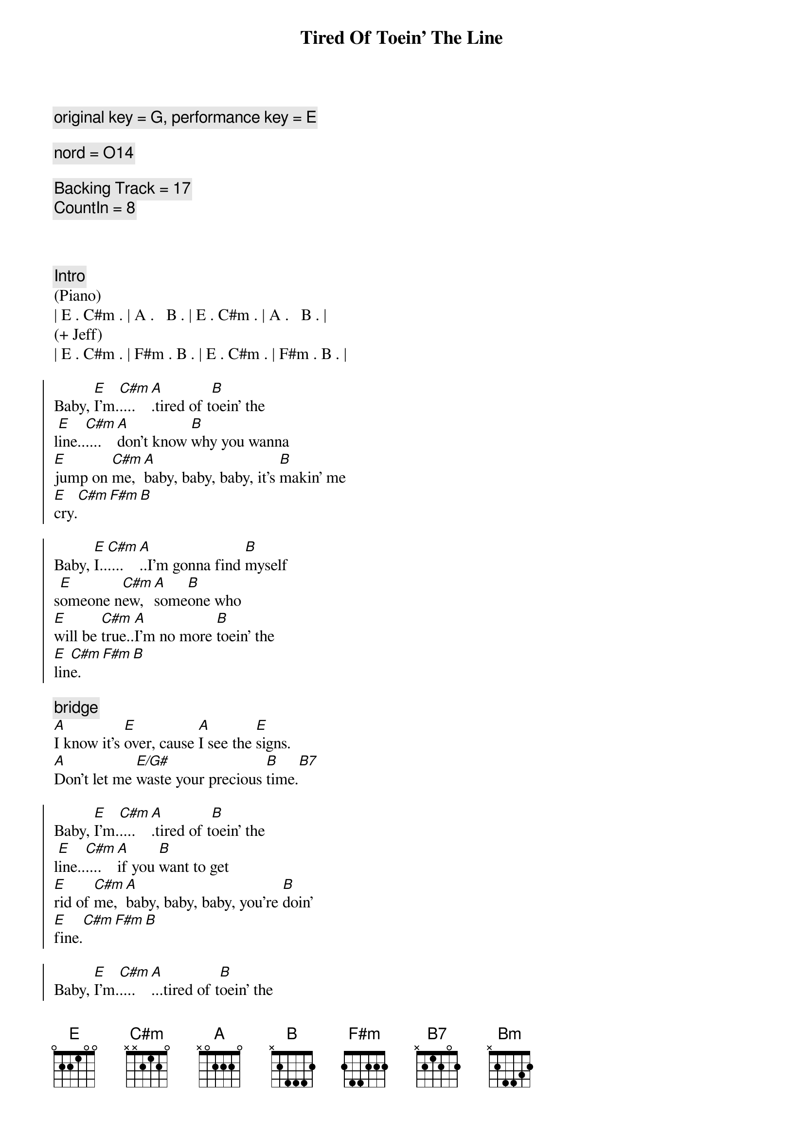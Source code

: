 {title: Tired Of Toein' The Line}
{artist: Rocky Burnette}
{key: E}
{duration: 3:30}
{comment: original key = G, performance key = E}

{comment: nord = O14}

{comment: Backing Track = 17}
{comment: CountIn = 8}



{comment: Intro}
(Piano)
| E . C#m . | A .   B . | E . C#m . | A .   B . |
(+ Jeff)
| E . C#m . | F#m . B . | E . C#m . | F#m . B . |

{start_of_chorus}
Baby, [E]I'm.[C#m]....[A].tired of t[B]oein' the 
l[E]ine..[C#m]....[A]don't know [B]why you wanna 
[E]jump on [C#m]me, [A]baby, baby, baby, it's [B]makin' me 
[E]cry.[C#m][F#m][B]

Baby, [E]I..[C#m]....[A]..I'm gonna find [B]myself 
s[E]omeone n[C#m]ew, [A]some[B]one who 
[E]will be [C#m]true..[A]I'm no more [B]toein' the 
[E]lin[C#m]e.[F#m][B]
{end_of_chorus}

{comment: bridge}
[A]I know it's [E]over, cause [A]I see the [E]signs.
[A]Don't let me [E/G#]waste your precious [B]time.[B7]

{start_of_chorus}
Baby, [E]I'm.[C#m]....[A].tired of t[B]oein' the 
l[E]ine..[C#m]....[A]if you [B]want to get 
[E]rid of [C#m]me, [A]baby, baby, baby, you're [B]doin'
[E]fine.[C#m][F#m][B]

Baby, [E]I'm.[C#m]....[A]...tired of t[B]oein' the 
l[E]ine..[C#m]....[A].I'm gonna [B]put on my 
[E]walkin' [C#m]shoes [A]and leave you [B]far 
be[E]hind.[C#m][F#m][B]
{end_of_chorus}

{comment: bridge}
[A]You're rollin' [E]over and [A]over, so [E]divine..
[A]but you can't fix this [E/G#]broken [E]heart of [B]mine[B7]

{start_of_chorus}
Baby, [E]I'm.[C#m]....[A].tired of t[B]oein' the 
l[E]ine..[C#m]....[A]don't know [B]why you wanna 
[E]jump on [C#m]me, [A]baby, baby, baby, it's [B]makin' me 
[E]cry.[C#m][F#m][Bm]
{end_of_chorus}

{comment: solo}
| A ... | E ... | A ... | E  ... | 
| A ... | E ... | B ... | B7 ... |

{start_of_chorus}
Baby, [E]I'm.[C#m]....[A].tired of t[B]oein' the 
l[E]ine..[C#m]....[A]don't know [B]why you wanna 
[E]jump on [C#m]me, [A]baby, baby, baby, it's [B]makin' me 
[E]cry.[C#m][F#m][B]
{end_of_chorus}

{comment: outro}
Baby, [E]I'm..[C#m]....[A]..tired of t[B]oein' the l[E]ine.[C#m][A][B]
Baby, [E]I'm..[C#m]....[A]..tired of t[B]oein' the l[E]ine.[C#m][F#m][B]
Baby, [E]I'm..[C#m]....[A]..tired of t[B]oein' the l[E]ine.[C#m][A][B]
Baby, [E]I'm..[C#m]....[A]..tired of t[B]oein' the l[E]ine.[C#m][F#m][B]
Baby, [E]I'm..[C#m]....[A]..tired of t[B]oein' the l[E]ine.[C#m][A][B]
Baby, [E]I'm..[C#m]....[A]..tired of t[B]oein' the l[E]ine.[C#m][F#m][B]
Baby, [E]I'm..[C#m]....[A]..tired of t[B]oein' the l[E]ine.[C#m][A][B]
Baby, [E]I'm..[C#m]....[A].(Fade.)

